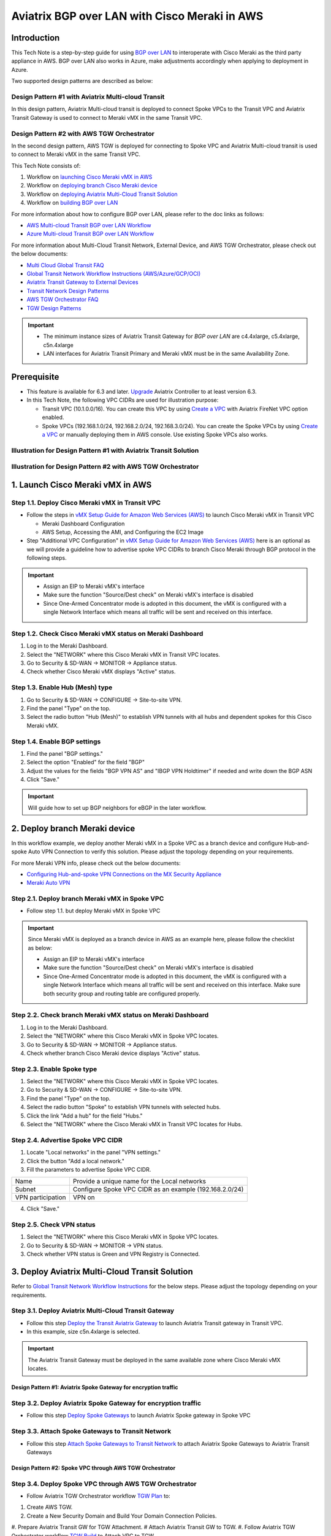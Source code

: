 .. meta::
  :description: AWS Multi-cloud Transit BGP over LAN with Cisco Meraki Workflow
  :keywords: Aviatrix Transit network, Private Network, BGP over LAN, External Device, SD-WAN, Meraki

==========================================================================================
Aviatrix BGP over LAN with Cisco Meraki in AWS
==========================================================================================

Introduction
============

This Tech Note is a step-by-step guide for using `BGP over LAN <https://docs.aviatrix.com/HowTos/transit_gateway_external_device_bgp_over_lan_workflow.html>`_ to interoperate with Cisco Meraki as the third party appliance in AWS. BGP over LAN also works in Azure, make adjustments accordingly when applying to deployment in Azure. 

Two supported design patterns are described as below:

Design Pattern #1 with Aviatrix Multi-cloud Transit 
----------------------------------------------------

|cisco_meraki_aviatrix_transit_solution_diag|

In this design pattern, Aviatrix Multi-cloud transit is deployed to connect Spoke VPCs to the Transit VPC and Aviatrix Transit Gateway is used to connect to Meraki vMX in the same Transit VPC. 

Design Pattern #2 with AWS TGW Orchestrator
-------------------------------------------

|cisco_meraki_aws_tgw_orchestrator_diag|

In the second design pattern, AWS TGW is deployed for connecting to Spoke VPC and Aviatrix Multi-cloud transit is used to connect to Meraki vMX in the same Transit VPC. 
  
This Tech Note consists of:

#. Workflow on `launching Cisco Meraki vMX in AWS <https://docs.aviatrix.com/HowTos/transit_gateway_external_device_bgp_over_lan_with_aws_meraki_workflow.html#launch-cisco-meraki-vmx-in-aws>`_

#. Workflow on `deploying branch Cisco Meraki device <https://docs.aviatrix.com/HowTos/transit_gateway_external_device_bgp_over_lan_with_aws_meraki_workflow.html#deploy-branch-meraki-device>`_

#. Workflow on `deploying Aviatrix Multi-Cloud Transit Solution <https://docs.aviatrix.com/HowTos/transit_gateway_external_device_bgp_over_lan_with_aws_meraki_workflow.html#deploy-aviatrix-multi-cloud-transit-solution>`_

#. Workflow on `building BGP over LAN <https://docs.aviatrix.com/HowTos/transit_gateway_external_device_bgp_over_lan_with_aws_meraki_workflow.html#build-bgp-over-lan>`_

For more information about how to configure BGP over LAN, please refer to the doc links as follows:

- `AWS Multi-cloud Transit BGP over LAN Workflow <https://docs.aviatrix.com/HowTos/transit_gateway_external_device_bgp_over_lan_workflow.html>`_
- `Azure Multi-cloud Transit BGP over LAN Workflow <https://docs.aviatrix.com/HowTos/transit_gateway_external_device_bgp_over_lan_azure_workflow.html>`_

For more information about Multi-Cloud Transit Network, External Device, and AWS TGW Orchestrator, please check out the below documents:

- `Multi Cloud Global Transit FAQ <https://docs.aviatrix.com/HowTos/transitvpc_faq.html#multi-cloud-global-transit-faq>`_
- `Global Transit Network Workflow Instructions (AWS/Azure/GCP/OCI) <https://docs.aviatrix.com/HowTos/transitvpc_workflow.html>`_
- `Aviatrix Transit Gateway to External Devices <https://docs.aviatrix.com/HowTos/transitgw_external.html>`_
- `Transit Network Design Patterns <https://docs.aviatrix.com/HowTos/transitvpc_designs.html>`_
- `AWS TGW Orchestrator FAQ <https://docs.aviatrix.com/HowTos/tgw_faq.html>`_
- `TGW Design Patterns <https://docs.aviatrix.com/HowTos/tgw_design_patterns.html>`_

.. important::
	
  - The minimum instance sizes of Aviatrix Transit Gateway for `BGP over LAN` are c4.4xlarge, c5.4xlarge, c5n.4xlarge
	
  - LAN interfaces for Aviatrix Transit Primary and Meraki vMX  must be in the same Availability Zone.
 
Prerequisite
====================

- This feature is available for 6.3 and later. `Upgrade <https://docs.aviatrix.com/HowTos/inline_upgrade.html>`_ Aviatrix Controller to at least version 6.3.
  
- In this Tech Note, the following VPC CIDRs are used for illustration purpose: 

  - Transit VPC (10.1.0.0/16). You can create this VPC by using `Create a VPC <https://docs.aviatrix.com/HowTos/create_vpc.html>`_ with Aviatrix FireNet VPC option enabled.

  - Spoke VPCs (192.168.1.0/24, 192.168.2.0/24, 192.168.3.0/24). You can create the Spoke VPCs by using `Create a VPC <https://docs.aviatrix.com/HowTos/create_vpc.html>`_  or manually deploying them in AWS console.  Use existing Spoke VPCs also works. 

Illustration for Design Pattern #1 with Aviatrix Transit Solution
------------------------------------------------------------------

  |cisco_meraki_aviatrix_transit_solution_illustration_diag|

Illustration for Design Pattern #2 with AWS TGW Orchestrator
------------------------------------------------------------

  |cisco_meraki_aws_tgw_orchestrator_illustration_diag|  

1. Launch Cisco Meraki vMX in AWS
=================================================

Step 1.1. Deploy Cisco Meraki vMX in Transit VPC
-------------------------------------------------

- Follow the steps in `vMX Setup Guide for Amazon Web Services (AWS) <https://documentation.meraki.com/MX/MX_Installation_Guides/vMX_Setup_Guide_for_Amazon_Web_Services_(AWS)>`_ to launch Cisco Meraki vMX in Transit VPC

  - Meraki Dashboard Configuration
  
  - AWS Setup, Accessing the AMI, and Configuring the EC2 Image
  
- Step "Additional VPC Configuration" in `vMX Setup Guide for Amazon Web Services (AWS) <https://documentation.meraki.com/MX/MX_Installation_Guides/vMX_Setup_Guide_for_Amazon_Web_Services_(AWS)>`_ here is an optional as we will provide a guideline how to advertise spoke VPC CIDRs to branch Cisco Meraki through BGP protocol in the following steps.

.. important::

  - Assign an EIP to Meraki vMX's interface
	
  - Make sure the function "Source/Dest check" on Meraki vMX's interface is disabled
  
  - Since One-Armed Concentrator mode is adopted in this document, the vMX is configured with a single Network Interface which means all traffic will be sent and received on this interface.

Step 1.2. Check Cisco Meraki vMX status on Meraki Dashboard
-----------------------------------------------------------

#. Log in to the Meraki Dashboard.
#. Select the "NETWORK" where this Cisco Meraki vMX in Transit VPC locates.
#. Go to Security & SD-WAN -> MONITOR -> Appliance status.
#. Check whether Cisco Meraki vMX displays "Active" status.

  |cisco_meraki_aws_vMX_appliance_status|

Step 1.3. Enable Hub (Mesh) type
-----------------------------------------------------------

#. Go to Security & SD-WAN -> CONFIGURE -> Site-to-site VPN.
#. Find the panel "Type" on the top.
#. Select the radio button "Hub (Mesh)" to establish VPN tunnels with all hubs and dependent spokes for this Cisco Meraki vMX.

  |cisco_meraki_aws_vMX_s2s_hub_type|

Step 1.4. Enable BGP settings
-----------------------------------------------------------

#. Find the panel "BGP settings."
#. Select the option "Enabled" for the field "BGP"
#. Adjust the values for the fields "BGP VPN AS" and "IBGP VPN Holdtimer" if needed and write down the BGP ASN
#. Click "Save."

  |cisco_meraki_aws_vMX_s2s_bgp_enable|

.. important::
  
	Will guide how to set up BGP neighbors for eBGP in the later workflow.

2. Deploy branch Meraki device
==================================================================

In this workflow example, we deploy another Meraki vMX in a Spoke VPC as a branch device and configure Hub-and-spoke Auto VPN Connection to verify this solution.
Please adjust the topology depending on your requirements.

For more Meraki VPN info, please check out the below documents:

- `Configuring Hub-and-spoke VPN Connections on the MX Security Appliance <https://documentation.meraki.com/MX/Site-to-site_VPN/Configuring_Hub-and-spoke_VPN_Connections_on_the_MX_Security_Appliance>`_
- `Meraki Auto VPN <https://documentation.meraki.com/MX/Site-to-site_VPN/Meraki_Auto_VPN>`_

Step 2.1. Deploy branch Meraki vMX in Spoke VPC
---------------------------------------------------------

-  Follow step 1.1. but deploy Meraki vMX in Spoke VPC

.. important::

  Since Meraki vMX is deployed as a branch device in AWS as an example here, please follow the checklist as below:
	
  - Assign an EIP to Meraki vMX's interface
	
  - Make sure the function "Source/Dest check" on Meraki vMX's interface is disabled
  
  - Since One-Armed Concentrator mode is adopted in this document, the vMX is configured with a single Network Interface which means all traffic will be sent and received on this interface. Make sure both security group and routing table are configured properly.

Step 2.2. Check branch Meraki vMX status on Meraki Dashboard
---------------------------------------------------------------------

#. Log in to the Meraki Dashboard.
#. Select the "NETWORK" where this Cisco Meraki vMX in Spoke VPC locates.
#. Go to Security & SD-WAN -> MONITOR -> Appliance status.
#. Check whether branch Cisco Meraki device displays "Active" status.

  |cisco_meraki_aws_branch_vMX_appliance_status|

Step 2.3. Enable Spoke type
-----------------------------------------------------------

#. Select the "NETWORK" where this Cisco Meraki vMX in Spoke VPC locates.
#. Go to Security & SD-WAN -> CONFIGURE -> Site-to-site VPN.
#. Find the panel "Type" on the top.
#. Select the radio button "Spoke" to establish VPN tunnels with selected hubs.
#. Click the link "Add a hub" for the field "Hubs."
#. Select the "NETWORK" where the Cisco Meraki vMX in Transit VPC locates for Hubs.

  |cisco_meraki_aws_branch_vMX_s2s_spoke_type|

Step 2.4. Advertise Spoke VPC CIDR
-----------------------------------------------------------

1. Locate "Local networks" in the panel "VPN settings."
2. Click the button "Add a local network."
3. Fill the parameters to advertise Spoke VPC CIDR.

+-------------------+---------------------------------------------------------+
| Name              | Provide a unique name for the Local networks            |
+-------------------+---------------------------------------------------------+
| Subnet            | Configure Spoke VPC CIDR as an example (192.168.2.0/24) |
+-------------------+---------------------------------------------------------+
| VPN participation | VPN on                                                  |
+-------------------+---------------------------------------------------------+

4. Click "Save."

  |cisco_meraki_aws_branch_vMX_s2s_vpn_settings|

Step 2.5. Check VPN status
-----------------------------------------------------------

#. Select the "NETWORK" where this Cisco Meraki vMX in Spoke VPC locates.
#. Go to Security & SD-WAN -> MONITOR -> VPN status.
#. Check whether VPN status is Green and VPN Registry is Connected.

  |cisco_meraki_aws_branch_vMX_s2s_vpn_status|
	
3. Deploy Aviatrix Multi-Cloud Transit Solution
=================================================

Refer to `Global Transit Network Workflow Instructions <https://docs.aviatrix.com/HowTos/transitvpc_workflow.html>`_ for the below steps. Please adjust the topology depending on your requirements.

Step 3.1. Deploy Aviatrix Multi-Cloud Transit Gateway
------------------------------------------------------------

- Follow this step `Deploy the Transit Aviatrix Gateway <https://docs.aviatrix.com/HowTos/transit_firenet_workflow_aws.html#step-2-deploy-the-transit-aviatrix-gateway>`_ to launch Aviatrix Transit gateway in Transit VPC.
  
- In this example, size c5n.4xlarge is selected.

.. important::

  The Aviatrix Transit Gateway must be deployed in the same available zone where Cisco Meraki vMX locates.

Design Pattern #1: Aviatrix Spoke Gateway for encryption traffic
^^^^^^^^^^^^^^^^^^^^^^^^^^^^^^^^^^^^^^^^^^^^^^^^^^^^^^^^^^^^^^^^^

Step 3.2. Deploy Aviatrix Spoke Gateway for encryption traffic
---------------------------------------------------------------

- Follow this step `Deploy Spoke Gateways <https://docs.aviatrix.com/HowTos/transit_firenet_workflow_aws.html#step-3-deploy-spoke-gateways>`_ to launch Aviatrix Spoke gateway in Spoke VPC

Step 3.3. Attach Spoke Gateways to Transit Network
--------------------------------------------------

- Follow this step `Attach Spoke Gateways to Transit Network <https://docs.aviatrix.com/HowTos/transit_firenet_workflow_aws.html#step-4-attach-spoke-gateways-to-transit-network>`_ to attach Aviatrix Spoke Gateways to Aviatrix Transit Gateways

Design Pattern #2: Spoke VPC through AWS TGW Orchestrator 
^^^^^^^^^^^^^^^^^^^^^^^^^^^^^^^^^^^^^^^^^^^^^^^^^^^^^^^^^^

Step 3.4. Deploy Spoke VPC through AWS TGW Orchestrator
--------------------------------------------------------

- Follow Aviatrix TGW Orchestrator workflow `TGW Plan <https://docs.aviatrix.com/HowTos/tgw_plan.html>`_ to:
	
#. Create AWS TGW.
#. Create a New Security Domain and Build Your Domain Connection Policies.
#. Prepare Aviatrix Transit GW for TGW Attachment.
# Attach Aviatrix Transit GW to TGW.
#. Follow Aviatrix TGW Orchestrator workflow `TGW Build <https://docs.aviatrix.com/HowTos/tgw_build.html>`_ to Attach VPC to TGW.

4. Build BGP over LAN
================================================

Step 4.1. Configure BGP over LAN on Aviatrix Transit Gateway
-------------------------------------------------------------

1. Log in to the Aviatrix Controller.
2. Go to MULTI-CLOUD TRANSIT -> Setup -> 3) Connect to VGW / External Device / Aviatrix CloudN / Azure VNG.
3. Select option "External Device" -> "BGP" -> "LAN."
4. Fill the parameters to set up BGP over LAN to Meraki vMX in Transit VPC.

+----------------------------------+-------------------------------------------------------------------------------------------------------------------------------------------------------------------------------------------------------------+
| Transit VPC Name                 | Select the Transit VPC ID where Transit GW was launched                                                                                                                                                     |
+----------------------------------+-------------------------------------------------------------------------------------------------------------------------------------------------------------------------------------------------------------+
| Connection Name                  | Provide a unique name to identify the connection to external device                                                                                                                                         |
+----------------------------------+-------------------------------------------------------------------------------------------------------------------------------------------------------------------------------------------------------------+
| Aviatrix Transit Gateway BGP ASN | Configure a BGP AS number that the Transit GW will use to exchange routes with external device                                                                                                              |
+----------------------------------+-------------------------------------------------------------------------------------------------------------------------------------------------------------------------------------------------------------+
| Primary Aviatrix Transit Gateway | Select the Transit GW                                                                                                                                                                                       |
+----------------------------------+-------------------------------------------------------------------------------------------------------------------------------------------------------------------------------------------------------------+
| Enable Remote Gateway HA         | Uncheck this option in this example                                                                                                                                                                         |
+----------------------------------+-------------------------------------------------------------------------------------------------------------------------------------------------------------------------------------------------------------+
| Remote BGP AS Number             | Configure a BGP AS number that Meraki vMX will use to exchange routes with Aviatrix Transit Primary                                                                                                         |
+----------------------------------+-------------------------------------------------------------------------------------------------------------------------------------------------------------------------------------------------------------+
| Remote LAN IP                    | Use the private IP of the Network Interface on Meraki vMX                                                                                                                                                   |
+----------------------------------+-------------------------------------------------------------------------------------------------------------------------------------------------------------------------------------------------------------+
| Local LAN IP                     | Leave it blank and the controller will assign an IP in the same subnet where the Remote LAN IP locates. Optionally configure an IP of your choosing within the same subnet where the Remote LAN IP locates. |
+----------------------------------+-------------------------------------------------------------------------------------------------------------------------------------------------------------------------------------------------------------+

5. Click "CONNECT" to generate BGP session over LAN.

  |aviatrix_transit_externel_device_lan|
  
Step 4.2. (Optional) Download the BGP over LAN configuration sample from Aviatrix Controller
--------------------------------------------------------------------------------------------

#. Navigate to SITE2CLOUD -> Setup.
#. Select the connection that you created with “Connection Name” in the previous step.
#. Click the button "EDIT."
#. Select Vendor type, Platform, and Software.
#. Click "Download Configuration."

Step 4.3. Enable and configure BGP over LAN on Cisco Meraki vMX
---------------------------------------------------------------

For more Cisco Meraki BGP information, please check this `doc <https://documentation.meraki.com/MX/Networks_and_Routing/BGP>`_

1. (Optional) Open the downloaded BGP over LAN configuration file.
2. Login Meraki Dashboard.
3. Select the "NETWORK" where this Cisco Meraki vMX in Transit VPC locates.
4. Go to Security & SD-WAN -> CONFIGURE -> Site-to-site VPN.
5. Find the section "BGP neighbors" in the panel "BGP settings."
6. Click the link "Add a BGP neighbor."

+----------------+-------------------------------------------------------------------------------------------------------------------+
| Neighbor IP    | Use Aviatrix Transit gateway's eth4 private IP. This IP belongs to the same subnet where Meraki vMX eth0 locates. |
+----------------+-------------------------------------------------------------------------------------------------------------------+
| Remote AS      | Configure Aviatrix Transit Gateway BGP ASN                                                                        |
+----------------+-------------------------------------------------------------------------------------------------------------------+
| Receive limit  | Leave it blank or optional in this example                                                                        |
+----------------+-------------------------------------------------------------------------------------------------------------------+
| Allow transit  | Uncheck this option in this example                                                                               |
+----------------+-------------------------------------------------------------------------------------------------------------------+
| EBGP Holdtimer | 30 for this example                                                                                               |
+----------------+-------------------------------------------------------------------------------------------------------------------+
| EBGP Multihop  | 1 for this example                                                                                                |
+----------------+-------------------------------------------------------------------------------------------------------------------+

 7. Click "Save."

  |cisco_meraki_aws_vMX_bgp_over_lan|
	
.. important::

  Update Meraki vMX's security group to allow traffic coming from Aviatrix Transit Gateway properly. One of the secure approaches is to specify Aviatrix Transit Gateway's eth4 security group ID as the source for the Inbound rule in Meraki vMX's security group. Please check "Security group rules" in this AWS `doc <https://docs.aws.amazon.com/vpc/latest/userguide/VPC_SecurityGroups.html>`_ for more info.
	
Step 4.4. Verify LAN status on Aviatrix Controller
----------------------------------------------------------

#. Navigate back to the Aviatrix Controller.
#. Go to SITE2CLOUD -> Setup.
#. Find the connection that you created with “Connection Name” in the previous step.
#. Check the Tunnel Status.

  |aviatrix_bgp_lan_status_1|

#. Go to MULTI-CLOUD TRANSIT -> List.
#. Select the Transit Primary Gateway that was created in the previous step.
#. Click the button "DETAILS/DIAG."
#. Scroll down to the panel "Connections" -> "On-prem Connections."
#. Find the connection that you created with “Connection Name” in the previous step.
#. Check the Tunnel Status.

  |aviatrix_bgp_lan_status_2|

Step 4.5. Verify BGP session status on Aviatrix Controller
----------------------------------------------------------

#. Go to MULTI-CLOUD TRANSIT -> BGP.
#. Find the connection that you created with “Connection Name” in the previous step.
#. Check the BGP Status.

  |aviatrix_bgp_status|

Step 4.6. Verify BGP session status on Cisco Meraki vMX
----------------------------------------------------------

#. Login Meraki Dashboard.
#. Select the "NETWORK" where this Cisco Meraki vMX in Transit VPC locates.
#. Go to Security & SD-WAN -> MONITOR -> Event log.

  |cisco_meraki_aws_vMX_bgp_event_log|

Step 4.7. Verify routing info on Cisco Meraki vMX
----------------------------------------------------------

#. Login Meraki Dashboard.
#. Select the "NETWORK" where this Cisco Meraki vMX in Transit VPC locates.
#. Go to Security & SD-WAN -> MONITOR -> Route table.
#. Check whether Cisco Meraki vMX has the routes to branch Cisco Meraki device via VPN.
#. Check whether Cisco Meraki vMX has the routes to Aviatrix Spoke VPC via BGP on LAN.

  |cisco_meraki_aws_vMX_routing_info|

Step 4.8. Verify routing info on branch Cisco Meraki device
-----------------------------------------------------------

#. Log in to the Meraki Dashboard.
#. Select the "NETWORK" where this branch Cisco Meraki locates.
#. Go to Security & SD-WAN -> MONITOR -> Route table.
#. Check whether Cisco Meraki vMX has the routes to Aviatrix Spoke VPC via Cisco Meraki vMX in Transit VPC.

  |cisco_meraki_aws_branch_vMX_routing_info|

.. note::

  If iBGP protocol betweeen Meraki vMX in Transit VPC and branch Meraki device does not establish properly, please attempt to reboot Meraki vMX in Transit VPC.

5. Ready to go!
=================

At this point, run connectivity and performance test to ensure everything is working correctly. 

6. Troubleshooting Tips
========================

- Check to make sure "Source/Dest check" on Meraki vMX's interface is disabled.

- Check whether the routing table and security group are configured properly.

- Check eBGP is established between Aviatrix Transit Gateway and Meraki vMX in Transit VPC.

- Check iBGP is established between Meraki vMX and branch Meraki device.

.. |cisco_meraki_aws_tgw_orchestrator_diag| image:: transit_gateway_external_device_bgp_over_lan_with_aws_meraki_workflow_media/cisco_meraki_aws_tgw_orchestrator_diag.png
   :scale: 50%
	 
.. |cisco_meraki_aviatrix_transit_solution_diag| image:: transit_gateway_external_device_bgp_over_lan_with_aws_meraki_workflow_media/cisco_meraki_aviatrix_transit_solution_diag.png
   :scale: 50%

.. |cisco_meraki_aws_vMX_appliance_status| image:: transit_gateway_external_device_bgp_over_lan_with_aws_meraki_workflow_media/cisco_meraki_aws_vMX_appliance_status.png
   :scale: 50%
	 
.. |cisco_meraki_aws_vMX_s2s_hub_type| image:: transit_gateway_external_device_bgp_over_lan_with_aws_meraki_workflow_media/cisco_meraki_aws_vMX_s2s_hub_type.png
   :scale: 50%
	 
.. |cisco_meraki_aws_vMX_s2s_bgp_enable| image:: transit_gateway_external_device_bgp_over_lan_with_aws_meraki_workflow_media/cisco_meraki_aws_vMX_s2s_bgp_enable.png
   :scale: 50% 

.. |cisco_meraki_aws_branch_vMX_appliance_status| image:: transit_gateway_external_device_bgp_over_lan_with_aws_meraki_workflow_media/cisco_meraki_aws_branch_vMX_appliance_status.png
   :scale: 50% 
   
.. |cisco_meraki_aws_branch_vMX_s2s_spoke_type| image:: transit_gateway_external_device_bgp_over_lan_with_aws_meraki_workflow_media/cisco_meraki_aws_branch_vMX_s2s_spoke_type.png
   :scale: 50% 
 
.. |cisco_meraki_aws_branch_vMX_s2s_vpn_settings| image:: transit_gateway_external_device_bgp_over_lan_with_aws_meraki_workflow_media/cisco_meraki_aws_branch_vMX_s2s_vpn_settings.png
   :scale: 50% 

.. |cisco_meraki_aws_branch_vMX_s2s_vpn_status| image:: transit_gateway_external_device_bgp_over_lan_with_aws_meraki_workflow_media/cisco_meraki_aws_branch_vMX_s2s_vpn_status.png
   :scale: 50%
   
.. |aviatrix_transit_externel_device_lan| image:: transit_gateway_external_device_bgp_over_lan_with_aws_meraki_workflow_media/aviatrix_transit_externel_device_lan.png
   :scale: 30%
   
.. |cisco_meraki_aws_vMX_bgp_over_lan| image:: transit_gateway_external_device_bgp_over_lan_with_aws_meraki_workflow_media/cisco_meraki_aws_vMX_bgp_over_lan.png
   :scale: 50%
   
.. |aviatrix_bgp_lan_status_1| image:: transit_gateway_external_device_bgp_over_lan_with_aws_meraki_workflow_media/aviatrix_bgp_lan_status_1.png
   :scale: 30%
   
.. |aviatrix_bgp_lan_status_2| image:: transit_gateway_external_device_bgp_over_lan_with_aws_meraki_workflow_media/aviatrix_bgp_lan_status_2.png
   :scale: 30%
   
.. |aviatrix_bgp_status| image:: transit_gateway_external_device_bgp_over_lan_with_aws_meraki_workflow_media/aviatrix_bgp_status.png
   :scale: 30%

.. |cisco_meraki_aws_vMX_bgp_event_log| image:: transit_gateway_external_device_bgp_over_lan_with_aws_meraki_workflow_media/cisco_meraki_aws_vMX_bgp_event_log.png
   :scale: 50%
   
.. |cisco_meraki_aws_vMX_routing_info| image:: transit_gateway_external_device_bgp_over_lan_with_aws_meraki_workflow_media/cisco_meraki_aws_vMX_routing_info.png
   :scale: 50%   

.. |cisco_meraki_aws_branch_vMX_routing_info| image:: transit_gateway_external_device_bgp_over_lan_with_aws_meraki_workflow_media/cisco_meraki_aws_branch_vMX_routing_info.png
   :scale: 50%   

.. |cisco_meraki_aviatrix_transit_solution_illustration_diag| image:: transit_gateway_external_device_bgp_over_lan_with_aws_meraki_workflow_media/cisco_meraki_aviatrix_transit_solution_illustration_diag.png
   :scale: 50%   

.. |cisco_meraki_aws_tgw_orchestrator_illustration_diag| image:: transit_gateway_external_device_bgp_over_lan_with_aws_meraki_workflow_media/cisco_meraki_aws_tgw_orchestrator_illustration_diag.png
   :scale: 50%   

.. disqus::

